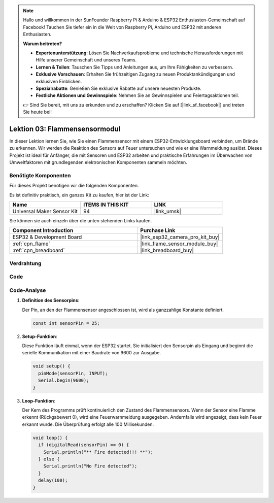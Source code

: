.. note::

   Hallo und willkommen in der SunFounder Raspberry Pi & Arduino & ESP32 Enthusiasten-Gemeinschaft auf Facebook! Tauchen Sie tiefer ein in die Welt von Raspberry Pi, Arduino und ESP32 mit anderen Enthusiasten.

   **Warum beitreten?**

   - **Expertenunterstützung**: Lösen Sie Nachverkaufsprobleme und technische Herausforderungen mit Hilfe unserer Gemeinschaft und unseres Teams.
   - **Lernen & Teilen**: Tauschen Sie Tipps und Anleitungen aus, um Ihre Fähigkeiten zu verbessern.
   - **Exklusive Vorschauen**: Erhalten Sie frühzeitigen Zugang zu neuen Produktankündigungen und exklusiven Einblicken.
   - **Spezialrabatte**: Genießen Sie exklusive Rabatte auf unsere neuesten Produkte.
   - **Festliche Aktionen und Gewinnspiele**: Nehmen Sie an Gewinnspielen und Feiertagsaktionen teil.

   👉 Sind Sie bereit, mit uns zu erkunden und zu erschaffen? Klicken Sie auf [|link_sf_facebook|] und treten Sie heute bei!

.. _esp32_lesson03_flame:

Lektion 03: Flammensensormodul
==================================

In dieser Lektion lernen Sie, wie Sie einen Flammensensor mit einem ESP32-Entwicklungsboard verbinden, um Brände zu erkennen. Wir werden die Reaktion des Sensors auf Feuer untersuchen und wie er eine Warnmeldung auslöst. Dieses Projekt ist ideal für Anfänger, die mit Sensoren und ESP32 arbeiten und praktische Erfahrungen im Überwachen von Umweltfaktoren mit grundlegenden elektronischen Komponenten sammeln möchten.

Benötigte Komponenten
--------------------------

Für dieses Projekt benötigen wir die folgenden Komponenten.

Es ist definitiv praktisch, ein ganzes Kit zu kaufen, hier ist der Link:

.. list-table::
    :widths: 20 20 20
    :header-rows: 1

    *   - Name	
        - ITEMS IN THIS KIT
        - LINK
    *   - Universal Maker Sensor Kit
        - 94
        - |link_umsk|

Sie können sie auch einzeln über die unten stehenden Links kaufen.

.. list-table::
    :widths: 30 20
    :header-rows: 1

    *   - Component Introduction
        - Purchase Link

    *   - ESP32 & Development Board
        - |link_esp32_camera_pro_kit_buy|
    *   - :ref:`cpn_flame`
        - |link_flame_sensor_module_buy|
    *   - :ref:`cpn_breadboard`
        - |link_breadboard_buy|

Verdrahtung
---------------------------

.. image:: img/Lesson_03_Flame_Sensor_Module_esp32_bb.png
    :width: 100%

Code
---------------------------

.. raw:: html

    <iframe src=https://create.arduino.cc/editor/sunfounder01/82f965f6-4213-4c23-88db-4257cf12d920/preview?embed style="height:510px;width:100%;margin:10px 0" frameborder=0></iframe>

Code-Analyse
---------------------------

#. **Definition des Sensorpins**:

   Der Pin, an den der Flammensensor angeschlossen ist, wird als ganzzahlige Konstante definiert.
 
   .. code-block:: arduino

      const int sensorPin = 25;

#. **Setup-Funktion**:

   Diese Funktion läuft einmal, wenn der ESP32 startet. Sie initialisiert den Sensorpin als Eingang und beginnt die serielle Kommunikation mit einer Baudrate von 9600 zur Ausgabe.
 
   .. code-block:: arduino

      void setup() {
        pinMode(sensorPin, INPUT);
        Serial.begin(9600);
      }

#. **Loop-Funktion**:

   Der Kern des Programms prüft kontinuierlich den Zustand des Flammensensors. Wenn der Sensor eine Flamme erkennt (Rückgabewert 0), wird eine Feuerwarnmeldung ausgegeben. Andernfalls wird angezeigt, dass kein Feuer erkannt wurde. Die Überprüfung erfolgt alle 100 Millisekunden.
 
   .. code-block:: arduino

      void loop() {
        if (digitalRead(sensorPin) == 0) {
          Serial.println("** Fire detected!!! **");
        } else {
          Serial.println("No Fire detected");
        }
        delay(100);
      }
